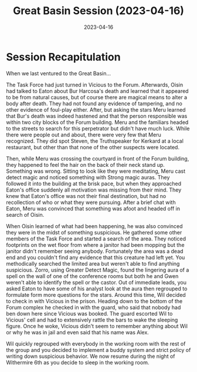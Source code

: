 #+title: Great Basin Session (2023-04-16)
#+date: 2023-04-16
#+filetags: :session:

* Session Recapitulation

When we last ventured to the Great Basin...

The Task Force had just turned in Vicious to the Forum. Afterwards, Oisin had
talked to Eaton about Bur Harcosa's death and learned that it appeared to be
from natural causes, but of course there are magical means to alter a body after
death. They had not found any evidence of tampering, and no other evidence of
foul-play either. After, but asking the stars Meru learned that Bur's death was
indeed hastened and that the person responsible was within two city blocks of
the Forum building. Meru and the familiars headed to the streets to search for
this perpetrator but didn't have much luck. While there were people out and
about, there were very few that Meru recognized. They did spot Steven, the
Truthspeaker for Kerkard at a local restaurant, but other than that none of the
other suspects were located.

Then, while Meru was crossing the courtyard in front of the Forum building, they
happened to feel the hair on the back of their neck stand up. Something was
wrong. Sitting to look like they were meditating, Meru cast detect magic and
noticed something with Strong magic auras. They followed it into the building at
the brisk pace, but when they approached Eaton's office suddenly all motivation
was missing from their mind. They knew that Eaton's office was not their final
destination, but had no recollection of who or what they were pursuing. After a
brief chat with Eaton, Meru was convinced that something was afoot and headed
off in search of Oisin.

When Oisin learned of what had been happening, he was also convinced they were
in the midst of something suspicious. He gathered some other members of the Task
Force and started a search of the area. They noticed footprints on the wet floor
from where a janitor had been mopping but the janitor didn't remember seeing
anybody. Fortunately the area was a dead end and you couldn't find any evidence
that this creature had left yet. You methodically searched the limited area but
weren't able to find anything suspicious. Zorro, using Greater Detect Magic,
found the lingering aura of a spell on the wall of one of the conference rooms
but both he and Gwen weren't able to identify the spell or the castor. Out of
immediate leads, you asked Eaton to have some of his analyst look at the aura
then regrouped to formulate form more questions for the stars. Around this time,
Wil decided to check in with Vicious in the prison. Heading down to the bottom
of the Forum complex he checked in with the guard, who said that nobody had ben
down here since Vicious was booked. The guard escorted Wil to Vicious' cell and
had to extensively rattle the bars to wake the sleeping figure. Once he woke,
Vicious didn't seem to remember anything about Wil or why he was in jail and
even said that his name was Alex.

Wil quickly regrouped with everybody in the working room with the rest of the
group and you decided to implement a buddy system and strict policy of writing
down suspicious behavior. We now resume during the night of Withermire 6th as
you decide to sleep in the working room.
